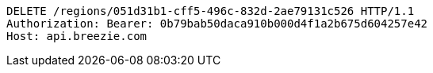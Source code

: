 [source,http,options="nowrap"]
----
DELETE /regions/051d31b1-cff5-496c-832d-2ae79131c526 HTTP/1.1
Authorization: Bearer: 0b79bab50daca910b000d4f1a2b675d604257e42
Host: api.breezie.com

----